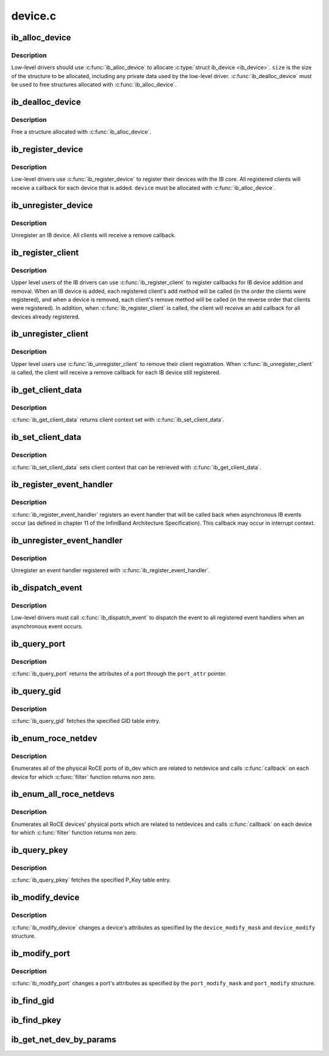 .. -*- coding: utf-8; mode: rst -*-

========
device.c
========


.. _`ib_alloc_device`:

ib_alloc_device
===============

.. c:function:: struct ib_device *ib_alloc_device (size_t size)

    allocate an IB device struct

    :param size_t size:
        size of structure to allocate



.. _`ib_alloc_device.description`:

Description
-----------

Low-level drivers should use :c:func:`ib_alloc_device` to allocate :c:type:`struct ib_device <ib_device>`.  ``size`` is the size of the structure to be allocated,
including any private data used by the low-level driver.
:c:func:`ib_dealloc_device` must be used to free structures allocated with
:c:func:`ib_alloc_device`.



.. _`ib_dealloc_device`:

ib_dealloc_device
=================

.. c:function:: void ib_dealloc_device (struct ib_device *device)

    free an IB device struct

    :param struct ib_device \*device:
        structure to free



.. _`ib_dealloc_device.description`:

Description
-----------

Free a structure allocated with :c:func:`ib_alloc_device`.



.. _`ib_register_device`:

ib_register_device
==================

.. c:function:: int ib_register_device (struct ib_device *device, int (*port_callback) (struct ib_device *, u8, struct kobject *)

    Register an IB device with IB core

    :param struct ib_device \*device:
        Device to register

    :param int (\*port_callback) (struct ib_device \*, u8, struct kobject \*):

        *undescribed*



.. _`ib_register_device.description`:

Description
-----------

Low-level drivers use :c:func:`ib_register_device` to register their
devices with the IB core.  All registered clients will receive a
callback for each device that is added. ``device`` must be allocated
with :c:func:`ib_alloc_device`.



.. _`ib_unregister_device`:

ib_unregister_device
====================

.. c:function:: void ib_unregister_device (struct ib_device *device)

    Unregister an IB device

    :param struct ib_device \*device:
        Device to unregister



.. _`ib_unregister_device.description`:

Description
-----------

Unregister an IB device.  All clients will receive a remove callback.



.. _`ib_register_client`:

ib_register_client
==================

.. c:function:: int ib_register_client (struct ib_client *client)

    Register an IB client

    :param struct ib_client \*client:
        Client to register



.. _`ib_register_client.description`:

Description
-----------

Upper level users of the IB drivers can use :c:func:`ib_register_client` to
register callbacks for IB device addition and removal.  When an IB
device is added, each registered client's add method will be called
(in the order the clients were registered), and when a device is
removed, each client's remove method will be called (in the reverse
order that clients were registered).  In addition, when
:c:func:`ib_register_client` is called, the client will receive an add
callback for all devices already registered.



.. _`ib_unregister_client`:

ib_unregister_client
====================

.. c:function:: void ib_unregister_client (struct ib_client *client)

    Unregister an IB client

    :param struct ib_client \*client:
        Client to unregister



.. _`ib_unregister_client.description`:

Description
-----------

Upper level users use :c:func:`ib_unregister_client` to remove their client
registration.  When :c:func:`ib_unregister_client` is called, the client
will receive a remove callback for each IB device still registered.



.. _`ib_get_client_data`:

ib_get_client_data
==================

.. c:function:: void *ib_get_client_data (struct ib_device *device, struct ib_client *client)

    Get IB client context

    :param struct ib_device \*device:
        Device to get context for

    :param struct ib_client \*client:
        Client to get context for



.. _`ib_get_client_data.description`:

Description
-----------

:c:func:`ib_get_client_data` returns client context set with
:c:func:`ib_set_client_data`.



.. _`ib_set_client_data`:

ib_set_client_data
==================

.. c:function:: void ib_set_client_data (struct ib_device *device, struct ib_client *client, void *data)

    Set IB client context

    :param struct ib_device \*device:
        Device to set context for

    :param struct ib_client \*client:
        Client to set context for

    :param void \*data:
        Context to set



.. _`ib_set_client_data.description`:

Description
-----------

:c:func:`ib_set_client_data` sets client context that can be retrieved with
:c:func:`ib_get_client_data`.



.. _`ib_register_event_handler`:

ib_register_event_handler
=========================

.. c:function:: int ib_register_event_handler (struct ib_event_handler *event_handler)

    Register an IB event handler

    :param struct ib_event_handler \*event_handler:
        Handler to register



.. _`ib_register_event_handler.description`:

Description
-----------

:c:func:`ib_register_event_handler` registers an event handler that will be
called back when asynchronous IB events occur (as defined in
chapter 11 of the InfiniBand Architecture Specification).  This
callback may occur in interrupt context.



.. _`ib_unregister_event_handler`:

ib_unregister_event_handler
===========================

.. c:function:: int ib_unregister_event_handler (struct ib_event_handler *event_handler)

    Unregister an event handler

    :param struct ib_event_handler \*event_handler:
        Handler to unregister



.. _`ib_unregister_event_handler.description`:

Description
-----------

Unregister an event handler registered with
:c:func:`ib_register_event_handler`.



.. _`ib_dispatch_event`:

ib_dispatch_event
=================

.. c:function:: void ib_dispatch_event (struct ib_event *event)

    Dispatch an asynchronous event

    :param struct ib_event \*event:
        Event to dispatch



.. _`ib_dispatch_event.description`:

Description
-----------

Low-level drivers must call :c:func:`ib_dispatch_event` to dispatch the
event to all registered event handlers when an asynchronous event
occurs.



.. _`ib_query_port`:

ib_query_port
=============

.. c:function:: int ib_query_port (struct ib_device *device, u8 port_num, struct ib_port_attr *port_attr)

    Query IB port attributes

    :param struct ib_device \*device:
        Device to query

    :param u8 port_num:
        Port number to query

    :param struct ib_port_attr \*port_attr:
        Port attributes



.. _`ib_query_port.description`:

Description
-----------

:c:func:`ib_query_port` returns the attributes of a port through the
``port_attr`` pointer.



.. _`ib_query_gid`:

ib_query_gid
============

.. c:function:: int ib_query_gid (struct ib_device *device, u8 port_num, int index, union ib_gid *gid, struct ib_gid_attr *attr)

    Get GID table entry

    :param struct ib_device \*device:
        Device to query

    :param u8 port_num:
        Port number to query

    :param int index:
        GID table index to query

    :param union ib_gid \*gid:
        Returned GID

    :param struct ib_gid_attr \*attr:
        Returned GID attributes related to this GID index (only in RoCE).
        NULL means ignore.



.. _`ib_query_gid.description`:

Description
-----------

:c:func:`ib_query_gid` fetches the specified GID table entry.



.. _`ib_enum_roce_netdev`:

ib_enum_roce_netdev
===================

.. c:function:: void ib_enum_roce_netdev (struct ib_device *ib_dev, roce_netdev_filter filter, void *filter_cookie, roce_netdev_callback cb, void *cookie)

    enumerate all RoCE ports

    :param struct ib_device \*ib_dev:
        IB device we want to query

    :param roce_netdev_filter filter:
        Should we call the callback?

    :param void \*filter_cookie:
        Cookie passed to filter

    :param roce_netdev_callback cb:
        Callback to call for each found RoCE ports

    :param void \*cookie:
        Cookie passed back to the callback



.. _`ib_enum_roce_netdev.description`:

Description
-----------

Enumerates all of the physical RoCE ports of ib_dev
which are related to netdevice and calls :c:func:`callback` on each
device for which :c:func:`filter` function returns non zero.



.. _`ib_enum_all_roce_netdevs`:

ib_enum_all_roce_netdevs
========================

.. c:function:: void ib_enum_all_roce_netdevs (roce_netdev_filter filter, void *filter_cookie, roce_netdev_callback cb, void *cookie)

    enumerate all RoCE devices

    :param roce_netdev_filter filter:
        Should we call the callback?

    :param void \*filter_cookie:
        Cookie passed to filter

    :param roce_netdev_callback cb:
        Callback to call for each found RoCE ports

    :param void \*cookie:
        Cookie passed back to the callback



.. _`ib_enum_all_roce_netdevs.description`:

Description
-----------

Enumerates all RoCE devices' physical ports which are related
to netdevices and calls :c:func:`callback` on each device for which
:c:func:`filter` function returns non zero.



.. _`ib_query_pkey`:

ib_query_pkey
=============

.. c:function:: int ib_query_pkey (struct ib_device *device, u8 port_num, u16 index, u16 *pkey)

    Get P_Key table entry

    :param struct ib_device \*device:
        Device to query

    :param u8 port_num:
        Port number to query

    :param u16 index:
        P_Key table index to query

    :param u16 \*pkey:
        Returned P_Key



.. _`ib_query_pkey.description`:

Description
-----------

:c:func:`ib_query_pkey` fetches the specified P_Key table entry.



.. _`ib_modify_device`:

ib_modify_device
================

.. c:function:: int ib_modify_device (struct ib_device *device, int device_modify_mask, struct ib_device_modify *device_modify)

    Change IB device attributes

    :param struct ib_device \*device:
        Device to modify

    :param int device_modify_mask:
        Mask of attributes to change

    :param struct ib_device_modify \*device_modify:
        New attribute values



.. _`ib_modify_device.description`:

Description
-----------

:c:func:`ib_modify_device` changes a device's attributes as specified by
the ``device_modify_mask`` and ``device_modify`` structure.



.. _`ib_modify_port`:

ib_modify_port
==============

.. c:function:: int ib_modify_port (struct ib_device *device, u8 port_num, int port_modify_mask, struct ib_port_modify *port_modify)

    Modifies the attributes for the specified port.

    :param struct ib_device \*device:
        The device to modify.

    :param u8 port_num:
        The number of the port to modify.

    :param int port_modify_mask:
        Mask used to specify which attributes of the port
        to change.

    :param struct ib_port_modify \*port_modify:
        New attribute values for the port.



.. _`ib_modify_port.description`:

Description
-----------

:c:func:`ib_modify_port` changes a port's attributes as specified by the
``port_modify_mask`` and ``port_modify`` structure.



.. _`ib_find_gid`:

ib_find_gid
===========

.. c:function:: int ib_find_gid (struct ib_device *device, union ib_gid *gid, enum ib_gid_type gid_type, struct net_device *ndev, u8 *port_num, u16 *index)

    Returns the port number and GID table index where a specified GID value occurs.

    :param struct ib_device \*device:
        The device to query.

    :param union ib_gid \*gid:
        The GID value to search for.

    :param enum ib_gid_type gid_type:
        Type of GID.

    :param struct net_device \*ndev:
        The ndev related to the GID to search for.

    :param u8 \*port_num:
        The port number of the device where the GID value was found.

    :param u16 \*index:
        The index into the GID table where the GID was found.  This
        parameter may be NULL.



.. _`ib_find_pkey`:

ib_find_pkey
============

.. c:function:: int ib_find_pkey (struct ib_device *device, u8 port_num, u16 pkey, u16 *index)

    Returns the PKey table index where a specified PKey value occurs.

    :param struct ib_device \*device:
        The device to query.

    :param u8 port_num:
        The port number of the device to search for the PKey.

    :param u16 pkey:
        The PKey value to search for.

    :param u16 \*index:
        The index into the PKey table where the PKey was found.



.. _`ib_get_net_dev_by_params`:

ib_get_net_dev_by_params
========================

.. c:function:: struct net_device *ib_get_net_dev_by_params (struct ib_device *dev, u8 port, u16 pkey, const union ib_gid *gid, const struct sockaddr *addr)

    Return the appropriate net_dev for a received CM request

    :param struct ib_device \*dev:
        An RDMA device on which the request has been received.

    :param u8 port:
        Port number on the RDMA device.

    :param u16 pkey:
        The Pkey the request came on.

    :param const union ib_gid \*gid:
        A GID that the net_dev uses to communicate.

    :param const struct sockaddr \*addr:
        Contains the IP address that the request specified as its
        destination.

